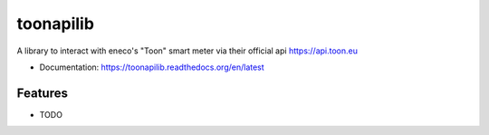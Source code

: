 ==========
toonapilib
==========

A library to interact with eneco's "Toon" smart meter via their official api https://api.toon.eu


* Documentation: https://toonapilib.readthedocs.org/en/latest

Features
--------

* TODO
